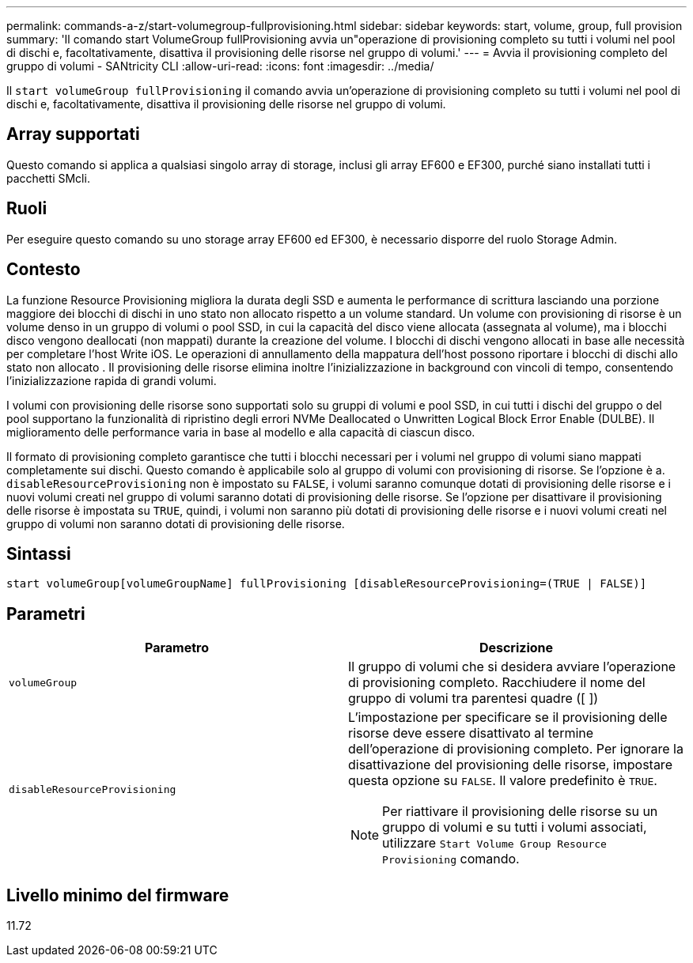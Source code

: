 ---
permalink: commands-a-z/start-volumegroup-fullprovisioning.html 
sidebar: sidebar 
keywords: start, volume, group, full provision 
summary: 'Il comando start VolumeGroup fullProvisioning avvia un"operazione di provisioning completo su tutti i volumi nel pool di dischi e, facoltativamente, disattiva il provisioning delle risorse nel gruppo di volumi.' 
---
= Avvia il provisioning completo del gruppo di volumi - SANtricity CLI
:allow-uri-read: 
:icons: font
:imagesdir: ../media/


[role="lead"]
Il `start volumeGroup fullProvisioning` il comando avvia un'operazione di provisioning completo su tutti i volumi nel pool di dischi e, facoltativamente, disattiva il provisioning delle risorse nel gruppo di volumi.



== Array supportati

Questo comando si applica a qualsiasi singolo array di storage, inclusi gli array EF600 e EF300, purché siano installati tutti i pacchetti SMcli.



== Ruoli

Per eseguire questo comando su uno storage array EF600 ed EF300, è necessario disporre del ruolo Storage Admin.



== Contesto

La funzione Resource Provisioning migliora la durata degli SSD e aumenta le performance di scrittura lasciando una porzione maggiore dei blocchi di dischi in uno stato non allocato rispetto a un volume standard. Un volume con provisioning di risorse è un volume denso in un gruppo di volumi o pool SSD, in cui la capacità del disco viene allocata (assegnata al volume), ma i blocchi disco vengono deallocati (non mappati) durante la creazione del volume. I blocchi di dischi vengono allocati in base alle necessità per completare l'host Write iOS. Le operazioni di annullamento della mappatura dell'host possono riportare i blocchi di dischi allo stato non allocato . Il provisioning delle risorse elimina inoltre l'inizializzazione in background con vincoli di tempo, consentendo l'inizializzazione rapida di grandi volumi.

I volumi con provisioning delle risorse sono supportati solo su gruppi di volumi e pool SSD, in cui tutti i dischi del gruppo o del pool supportano la funzionalità di ripristino degli errori NVMe Deallocated o Unwritten Logical Block Error Enable (DULBE). Il miglioramento delle performance varia in base al modello e alla capacità di ciascun disco.

Il formato di provisioning completo garantisce che tutti i blocchi necessari per i volumi nel gruppo di volumi siano mappati completamente sui dischi. Questo comando è applicabile solo al gruppo di volumi con provisioning di risorse. Se l'opzione è a. `disableResourceProvisioning` non è impostato su `FALSE`, i volumi saranno comunque dotati di provisioning delle risorse e i nuovi volumi creati nel gruppo di volumi saranno dotati di provisioning delle risorse. Se l'opzione per disattivare il provisioning delle risorse è impostata su `TRUE`, quindi, i volumi non saranno più dotati di provisioning delle risorse e i nuovi volumi creati nel gruppo di volumi non saranno dotati di provisioning delle risorse.



== Sintassi

[source, cli]
----
start volumeGroup[volumeGroupName] fullProvisioning [disableResourceProvisioning=(TRUE | FALSE)]
----


== Parametri

[cols="2*"]
|===
| Parametro | Descrizione 


 a| 
`volumeGroup`
 a| 
Il gruppo di volumi che si desidera avviare l'operazione di provisioning completo. Racchiudere il nome del gruppo di volumi tra parentesi quadre ([ ])



 a| 
`disableResourceProvisioning`
 a| 
L'impostazione per specificare se il provisioning delle risorse deve essere disattivato al termine dell'operazione di provisioning completo. Per ignorare la disattivazione del provisioning delle risorse, impostare questa opzione su `FALSE`. Il valore predefinito è `TRUE`.

[NOTE]
====
Per riattivare il provisioning delle risorse su un gruppo di volumi e su tutti i volumi associati, utilizzare `Start Volume Group Resource Provisioning` comando.

====
|===


== Livello minimo del firmware

11.72
